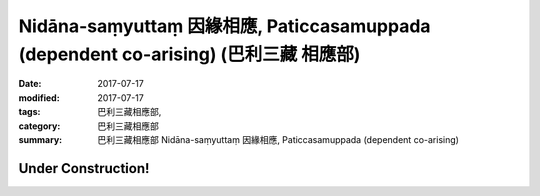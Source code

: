 Nidāna-saṃyuttaṃ 因緣相應, Paticcasamuppada (dependent co-arising) (巴利三藏 相應部)
########################################################################################

:date: 2017-07-17
:modified: 2017-07-17
:tags: 巴利三藏相應部, 
:category: 巴利三藏相應部
:summary: 巴利三藏相應部 Nidāna-saṃyuttaṃ 因緣相應, Paticcasamuppada (dependent co-arising) 

Under Construction!
+++++++++++++++++++++++++

..
  create on 2017.07.17
